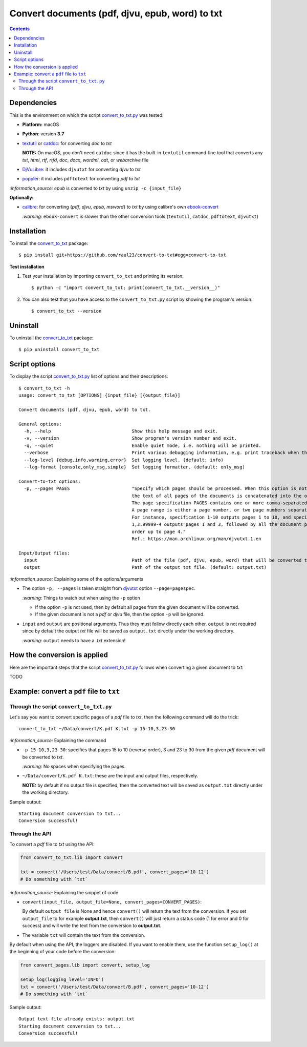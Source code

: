================================================
Convert documents (pdf, djvu, epub, word) to txt
================================================
.. contents:: **Contents**
   :depth: 3
   :local:
   :backlinks: top

Dependencies
============
This is the environment on which the script `convert_to_txt.py <./convert_to_txt/scripts/convert_to_txt.py>`_ was tested:

* **Platform:** macOS
* **Python**: version **3.7**
* `textutil <https://ss64.com/osx/textutil.html>`_ or `catdoc <http://www.wagner.pp.ru/~vitus/software/catdoc/>`_: for converting *doc* to *txt*

  **NOTE:** On macOS, you don't need ``catdoc`` since it has the built-in ``textutil``
  command-line tool that converts any *txt*, *html*, *rtf*, 
  *rtfd*, *doc*, *docx*, *wordml*, *odt*, or *webarchive* file
* `DjVuLibre <http://djvu.sourceforge.net/>`_: it includes ``djvutxt`` for 
  converting *djvu* to *txt*
* `poppler <https://poppler.freedesktop.org/>`_: it includes ``pdftotext`` for converting *pdf* to *txt*

`:information_source:` *epub* is converted to *txt* by using ``unzip -c {input_file}``

**Optionally:**

- `calibre <https://calibre-ebook.com/>`_: for converting {*pdf*, *djvu*, *epub*, *msword*} to *txt* by using calibre's own 
  `ebook-convert <https://manual.calibre-ebook.com/generated/en/ebook-convert.html>`_
  
  `:warning:` ``ebook-convert`` is slower than the other conversion tools (``textutil``, ``catdoc``, ``pdftotext``, ``djvutxt``)

Installation
============
To install the `convert_to_txt <./convert_to_txt/>`_ package::

 $ pip install git+https://github.com/raul23/convert-to-txt#egg=convert-to-txt
 
**Test installation**

1. Test your installation by importing ``convert_to_txt`` and printing its
   version::

   $ python -c "import convert_to_txt; print(convert_to_txt.__version__)"

2. You can also test that you have access to the ``convert_to_txt.py`` script by
   showing the program's version::

   $ convert_to_txt --version

Uninstall
=========
To uninstall the `convert_to_txt <./convert_to_txt/>`_ package::

 $ pip uninstall convert_to_txt

Script options
==============
To display the script `convert_to_txt.py <./convert_to_txt/scripts/convert_to_txt.py>`_ list of options and their descriptions::

   $ convert_to_txt -h
   usage: convert_to_txt [OPTIONS] {input_file} [{output_file}]

   Convert documents (pdf, djvu, epub, word) to txt.

   General options:
     -h, --help                              Show this help message and exit.
     -v, --version                           Show program's version number and exit.
     -q, --quiet                             Enable quiet mode, i.e. nothing will be printed.
     --verbose                               Print various debugging information, e.g. print traceback when there is an exception.
     --log-level {debug,info,warning,error}  Set logging level. (default: info)
     --log-format {console,only_msg,simple}  Set logging formatter. (default: only_msg)

   Convert-to-txt options:
     -p, --pages PAGES                       "Specify which pages should be processed. When this option is not specified, 
                                             the text of all pages of the documents is concatenated into the output file. 
                                             The page specification PAGES contains one or more comma-separated page ranges. 
                                             A page range is either a page number, or two page numbers separated by a dash. 
                                             For instance, specification 1-10 outputs pages 1 to 10, and specification 
                                             1,3,99999-4 outputs pages 1 and 3, followed by all the document pages in reverse 
                                             order up to page 4."
                                             Ref.: https://man.archlinux.org/man/djvutxt.1.en

   Input/Output files:
     input                                   Path of the file (pdf, djvu, epub, word) that will be converted to txt.
     output                                  Path of the output txt file. (default: output.txt)

`:information_source:` Explaining some of the options/arguments

- The option ``-p, --pages`` is taken straight from `djvutxt <https://man.archlinux.org/man/djvutxt.1.en>`_ option ``--page=pagespec``.

  `:warning:` Things to watch out when using the ``-p`` option
  
  - If the option ``-p`` is not used, then by default all pages from the given document will be converted.
  - If the given document is not a *pdf* or *djvu* file, then the option ``-p`` will be ignored.
- ``input`` and ``output`` are positional arguments. Thus they must follow directly each other. ``output`` is not required since by
  default the output *txt* file will be saved as ``output.txt`` directly under the working directory.
  
  `:warning:` ``output`` needs to have a *.txt* extension!

How the conversion is applied
=============================
Here are the important steps that the script `convert_to_txt.py <./convert_to_txt/scripts/convert_to_txt.py>`_ 
follows when converting a given document to *txt*:

TODO

Example: convert a ``pdf`` file to ``txt``
==========================================
Through the script ``convert_to_txt.py``
----------------------------------------
Let's say you want to convert specific pages of a *pdf* file to *txt*, then the following command will do the trick::

 convert_to_txt ~/Data/convert/K.pdf K.txt -p 15-10,3,23-30 

`:information_source:` Explaining the command

- ``-p 15-10,3,23-30``: specifies that pages 15 to 10 (reverse order), 3 and 23 to 30 from the given *pdf* document will be converted to *txt*.

  `:warning:` No spaces when specifying the pages.
- ``~/Data/convert/K.pdf K.txt``: these are the input and output files, respectively.

  **NOTE:** by default if no output file is specified, then the converted text will be saved as ``output.txt`` 
  directly under the working directory.

Sample output::

 Starting document conversion to txt...
 Conversion successful!

Through the API
---------------
To convert a *pdf* file to *txt* using the API:

.. code-block:: python

   from convert_to_txt.lib import convert
   
   txt = convert('/Users/test/Data/convert/B.pdf', convert_pages='10-12')
   # Do something with `txt`

`:information_source:` Explaining the snippet of code

- ``convert(input_file, output_file=None, convert_pages=CONVERT_PAGES)``:

  By default ``output_file`` is None and hence ``convert()`` will return the text from the conversion. 
  If you set ``output_file`` to for example **output.txt**, then ``convert()`` will just return a status code
  (1 for error and 0 for success) and will write the text from the conversion to **output.txt**.
- The variable ``txt`` will contain the text from the conversion.

By default when using the API, the loggers are disabled. If you want to enable them, use the
function ``setup_log()`` at the beginning of your code before the conversion:

.. code-block:: python

   from convert_pages.lib import convert, setup_log
   
   setup_log(logging_level='INFO')
   txt = convert('/Users/test/Data/convert/B.pdf', convert_pages='10-12')
   # Do something with `txt`
   
Sample output::

 Output text file already exists: output.txt
 Starting document conversion to txt...
 Conversion successful!
